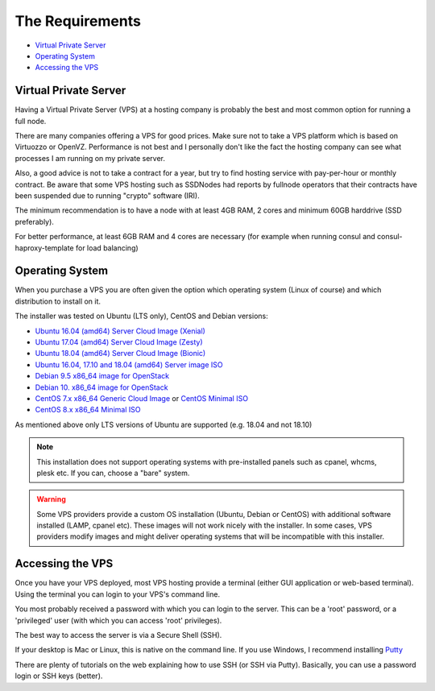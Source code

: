 .. _requirements:

The Requirements
================

* `Virtual Private Server`_
* `Operating System`_
* `Accessing the VPS`_

.. _virtualPrivateServer:

Virtual Private Server
----------------------

Having a Virtual Private Server (VPS) at a hosting company is probably the best and most common option for running a full node.

There are many companies offering a VPS for good prices. Make sure not to take a VPS platform which is based on Virtuozzo or OpenVZ. Performance is not best and I personally don't like the fact the hosting company can see what processes I am running on my private server.

Also, a good advice is not to take a contract for a year, but try to find hosting service with pay-per-hour or monthly contract. Be aware that some VPS hosting such as SSDNodes had reports by fullnode operators that their contracts have been suspended due to running "crypto" software (IRI).

The minimum recommendation is to have a node with at least 4GB RAM, 2 cores and minimum 60GB harddrive (SSD preferably).

For better performance, at least 6GB RAM and 4 cores are necessary (for example when running consul and consul-haproxy-template for load balancing)

.. _operatingSystem:

Operating System
----------------
When you purchase a VPS you are often given the option which operating system (Linux of course) and which distribution to install on it.

The installer was tested on Ubuntu (LTS only), CentOS and Debian versions:

* `Ubuntu 16.04 (amd64) Server Cloud Image (Xenial) <https://cloud-images.ubuntu.com/xenial/current/>`_
* `Ubuntu 17.04 (amd64) Server Cloud Image (Zesty) <https://cloud-images.ubuntu.com/zesty/current/>`_
* `Ubuntu 18.04 (amd64) Server Cloud Image (Bionic) <https://cloud-images.ubuntu.com/bionic/current/>`_
* `Ubuntu 16.04, 17.10 and 18.04 (amd64) Server image ISO <https://www.ubuntu.com/download/server>`_
* `Debian 9.5 x86_64 image for OpenStack <http://cdimage.debian.org/cdimage/openstack/current-9>`_
* `Debian 10. x86_64 image for OpenStack <http://cdimage.debian.org/cdimage/openstack/current-10>`_
* `CentOS 7.x x86_64 Generic Cloud Image <http://cloud.centos.org/centos/7/images/>`_ or `CentOS Minimal ISO <http://isoredirect.centos.org/centos/7/isos/x86_64/>`_
* `CentOS 8.x x86_64 Minimal ISO <http://isoredirect.centos.org/centos/8/isos/x86_64/>`_

As mentioned above only LTS versions of Ubuntu are supported (e.g. 18.04 and not 18.10)

.. note::

  This installation does not support operating systems with pre-installed panels such as cpanel, whcms, plesk etc. If you can, choose a "bare" system.

.. warning::

   Some VPS providers provide a custom OS installation (Ubuntu, Debian or CentOS) with additional software installed (LAMP, cpanel etc).
   These images will not work nicely with the installer.
   In some cases, VPS providers modify images and might deliver operating systems that will be incompatible with this installer.


.. _accessingTheVPS:

Accessing the VPS
-----------------
Once you have your VPS deployed, most VPS hosting provide a terminal (either GUI application or web-based terminal). Using the terminal you can login to your VPS's
command line.

You most probably received a password with which you can login to the server. This can be a 'root' password, or a 'privileged' user (with which you can access 'root' privileges).

The best way to access the server is via a Secure Shell (SSH).

If your desktop is Mac or Linux, this is native on the command line. If you use Windows, I recommend installing `Putty <https://www.chiark.greenend.org.uk/~sgtatham/putty/latest.html>`_

There are plenty of tutorials on the web explaining how to use SSH (or SSH via Putty). Basically, you can use a password login or SSH keys (better).
